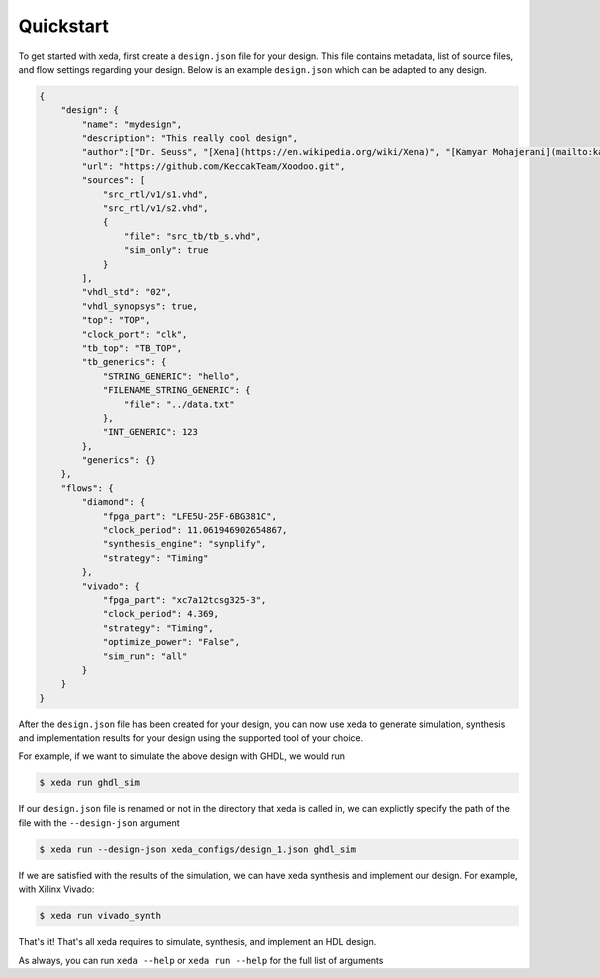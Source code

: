 Quickstart
==========

To get started with xeda, first create a ``design.json`` file for your design.
This file contains metadata, list of source files, and flow settings regarding
your design. Below is an example ``design.json`` which can be adapted to any design. 

.. Checkout the :ref: design.json page for the full list of settings availble. 
.. TODO add design.json breakdown

.. code-block:: json

    {
        "design": {
            "name": "mydesign",
            "description": "This really cool design",
            "author":["Dr. Seuss", "[Xena](https://en.wikipedia.org/wiki/Xena)", "[Kamyar Mohajerani](mailto:kammoh@gmail.com)"],
            "url": "https://github.com/KeccakTeam/Xoodoo.git",
            "sources": [
                "src_rtl/v1/s1.vhd",
                "src_rtl/v1/s2.vhd",
                {
                    "file": "src_tb/tb_s.vhd",
                    "sim_only": true
                }
            ],
            "vhdl_std": "02",
            "vhdl_synopsys": true,
            "top": "TOP",
            "clock_port": "clk",
            "tb_top": "TB_TOP",
            "tb_generics": {
                "STRING_GENERIC": "hello",
                "FILENAME_STRING_GENERIC": {
                    "file": "../data.txt"
                },
                "INT_GENERIC": 123
            },
            "generics": {}
        },
        "flows": {
            "diamond": {
                "fpga_part": "LFE5U-25F-6BG381C",
                "clock_period": 11.061946902654867,
                "synthesis_engine": "synplify",
                "strategy": "Timing"
            },
            "vivado": {
                "fpga_part": "xc7a12tcsg325-3",
                "clock_period": 4.369,
                "strategy": "Timing",
                "optimize_power": "False",
                "sim_run": "all"
            }
        }
    }

After the ``design.json`` file has been created for your design, you can now use xeda to generate simulation, synthesis and implementation results for your design using the supported tool of your choice.

For example, if we want to simulate the above design with GHDL, we would run

.. code-block:: bash

    $ xeda run ghdl_sim

If our ``design.json`` file is renamed or not in the directory that xeda is called in, we can explictly specify the path of the file with the ``--design-json`` argument

.. code-block:: bash

    $ xeda run --design-json xeda_configs/design_1.json ghdl_sim

If we are satisfied with the results of the simulation, we can have xeda synthesis and implement our design. For example, with Xilinx Vivado:

.. code-block:: bash

    $ xeda run vivado_synth

That's it! That's all xeda requires to simulate, synthesis, and implement an HDL design.

As always, you can run ``xeda --help`` or ``xeda run --help`` for the full list of arguments